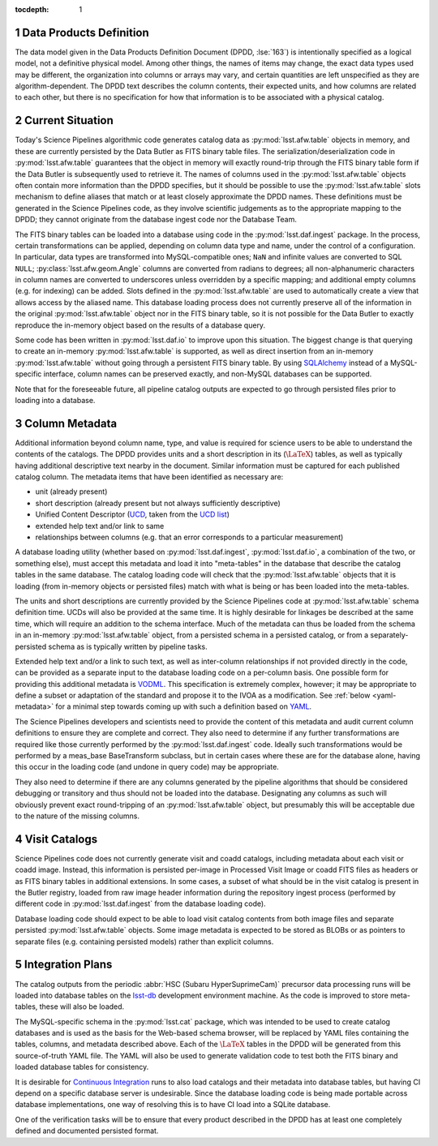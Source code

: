 :tocdepth: 1

.. Please do not modify tocdepth; will be fixed when a new Sphinx theme is shipped.

.. sectnum::

.. _data-products-definition:

Data Products Definition
========================

The data model given in the Data Products Definition Document (DPDD, :lse:`163`) is intentionally specified as a logical model, not a definitive physical model.
Among other things, the names of items may change, the exact data types used may be different, the organization into columns or arrays may vary, and certain quantities are left unspecified as they are algorithm-dependent.
The DPDD text describes the column contents, their expected units, and how columns are related to each other, but there is no specification for how that information is to be associated with a physical catalog.

.. _current-situation:

Current Situation
=================

Today's Science Pipelines algorithmic code generates catalog data as :py:mod:`lsst.afw.table` objects in memory, and these are currently persisted by the Data Butler as FITS binary table files.
The serialization/deserialization code in :py:mod:`lsst.afw.table` guarantees that the object in memory will exactly round-trip through the FITS binary table form if the Data Butler is subsequently used to retrieve it.
The names of columns used in the :py:mod:`lsst.afw.table` objects often contain more information than the DPDD specifies, but it should be possible to use the :py:mod:`lsst.afw.table` slots mechanism to define aliases that match or at least closely approximate the DPDD names.
These definitions must be generated in the Science Pipelines code, as they involve scientific judgements as to the appropriate mapping to the DPDD; they cannot originate from the database ingest code nor the Database Team.

The FITS binary tables can be loaded into a database using code in the :py:mod:`lsst.daf.ingest` package.
In the process, certain transformations can be applied, depending on column data type and name, under the control of a configuration.
In particular, data types are transformed into MySQL-compatible ones; ``NaN`` and infinite values are converted to SQL ``NULL``; :py:class:`lsst.afw.geom.Angle` columns are converted from radians to degrees; all non-alphanumeric characters in column names are converted to underscores unless overridden by a specific mapping; and additional empty columns (e.g. for indexing) can be added.
Slots defined in the :py:mod:`lsst.afw.table` are used to automatically create a view that allows access by the aliased name.
This database loading process does not currently preserve all of the information in the original :py:mod:`lsst.afw.table` object nor in the FITS binary table, so it is not possible for the Data Butler to exactly reproduce the in-memory object based on the results of a database query.

Some code has been written in :py:mod:`lsst.daf.io` to improve upon this situation.
The biggest change is that querying to create an in-memory :py:mod:`lsst.afw.table` is supported, as well as direct insertion from an in-memory :py:mod:`lsst.afw.table` without going through a persistent FITS binary table.
By using `SQLAlchemy`_ instead of a MySQL-specific interface, column names can be preserved exactly, and non-MySQL databases can be supported.

.. _SQLAlchemy: http://docs.sqlalchemy.org/en/latest/

Note that for the foreseeable future, all pipeline catalog outputs are expected to go through persisted files prior to loading into a database.

.. _column-metadata:

Column Metadata
===============

Additional information beyond column name, type, and value is required for science users to be able to understand the contents of the catalogs.
The DPDD provides units and a short description in its (:math:`\LaTeX`) tables, as well as typically having additional descriptive text nearby in the document.
Similar information must be captured for each published catalog column.
The metadata items that have been identified as necessary are:

- unit (already present)
- short description (already present but not always sufficiently descriptive)
- Unified Content Descriptor (`UCD`_, taken from the `UCD list`_)
- extended help text and/or link to same
- relationships between columns (e.g. that an error corresponds to a particular measurement)

.. _UCD: http://www.ivoa.net/documents/latest/UCD.html
.. _UCD list: http://www.ivoa.net/documents/latest/UCDlist.html

A database loading utility (whether based on :py:mod:`lsst.daf.ingest`, :py:mod:`lsst.daf.io`, a combination of the two, or something else), must accept this metadata and load it into "meta-tables" in the database that describe the catalog tables in the same database.
The catalog loading code will check that the :py:mod:`lsst.afw.table` objects that it is loading (from in-memory objects or persisted files) match with what is being or has been loaded into the meta-tables.

The units and short descriptions are currently provided by the Science Pipelines code at :py:mod:`lsst.afw.table` schema definition time.
UCDs will also be provided at the same time.
It is highly desirable for linkages be described at the same time, which will require an addition to the schema interface.
Much of the metadata can thus be loaded from the schema in an in-memory :py:mod:`lsst.afw.table` object, from a persisted schema in a persisted catalog, or from a separately-persisted schema as is typically written by pipeline tasks.

Extended help text and/or a link to such text, as well as inter-column relationships if not provided directly in the code, can be provided as a separate input to the database loading code on a per-column basis.
One possible form for providing this additional metadata is `VODML`_.
This specification is extremely complex, however; it may be appropriate to define a subset or adaptation of the standard and propose it to the IVOA as a modification.
See :ref:`below <yaml-metadata>` for a minimal step towards coming up with such a definition based on `YAML`_.

.. _VODML: http://www.ivoa.net/documents/VODML/index.html
.. _YAML: http://yaml.org

The Science Pipelines developers and scientists need to provide the content of this metadata and audit current column definitions to ensure they are complete and correct.
They also need to determine if any further transformations are required like those currently performed by the :py:mod:`lsst.daf.ingest` code.
Ideally such transformations would be performed by a meas_base BaseTransform subclass, but in certain cases where these are for the database alone, having this occur in the loading code (and undone in query code) may be appropriate.

They also need to determine if there are any columns generated by the pipeline algorithms that should be considered debugging or transitory and thus should not be loaded into the database.
Designating any columns as such will obviously prevent exact round-tripping of an :py:mod:`lsst.afw.table` object, but presumably this will be acceptable due to the nature of the missing columns.

.. _visit-catalogs:

Visit Catalogs
==============

Science Pipelines code does not currently generate visit and coadd catalogs, including metadata about each visit or coadd image.
Instead, this information is persisted per-image in Processed Visit Image or coadd FITS files as headers or as FITS binary tables in additional extensions.
In some cases, a subset of what should be in the visit catalog is present in the Butler registry, loaded from raw image header information during the repository ingest process (performed by different code in :py:mod:`lsst.daf.ingest` from the database loading code).

Database loading code should expect to be able to load visit catalog contents from both image files and separate persisted :py:mod:`lsst.afw.table` objects.
Some image metadata is expected to be stored as BLOBs or as pointers to separate files (e.g. containing persisted models) rather than explicit columns.

.. _integration-plans:

Integration Plans
=================

The catalog outputs from the periodic :abbr:`HSC (Subaru HyperSuprimeCam)` precursor data processing runs will be loaded into database tables on the `lsst-db`_ development environment machine.
As the code is improved to store meta-tables, these will also be loaded.

.. _lsst-db: https://developer.lsst.io/services/lsst-db.html

.. _yaml-metadata:

The MySQL-specific schema in the :py:mod:`lsst.cat` package, which was intended to be used to create catalog databases and is used as the basis for the Web-based schema browser, will be replaced by YAML files containing the tables, columns, and metadata described above.
Each of the :math:`\LaTeX` tables in the DPDD will be generated from this source-of-truth YAML file.
The YAML will also be used to generate validation code to test both the FITS binary and loaded database tables for consistency.

It is desirable for `Continuous Integration`_ runs to also load catalogs and their metadata into database tables, but having CI depend on a specific database server is undesirable.
Since the database loading code is being made portable across database implementations, one way of resolving this is to have CI load into a SQLite database.

.. _Continuous Integration: https://developer.lsst.io/build-ci/jenkins.html#jenkins-job-listing

One of the verification tasks will be to ensure that every product described in the DPDD has at least one completely defined and documented persisted format.

.. .. rubric:: References

.. Make in-text citations with: :cite:`bibkey`.

.. .. bibliography:: local.bib lsstbib/books.bib lsstbib/lsst.bib lsstbib/lsst-dm.bib lsstbib/refs.bib lsstbib/refs_ads.bib
..    :encoding: latex+latin
..    :style: lsst_aa
